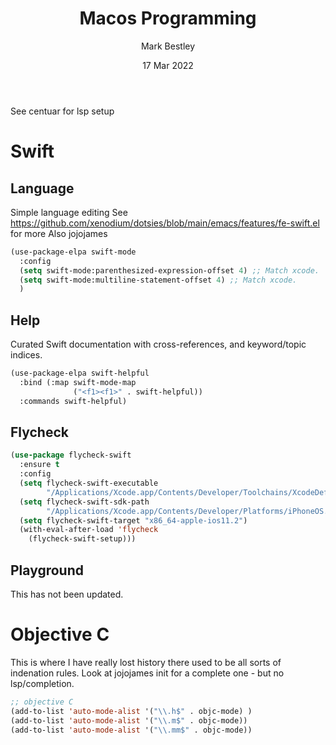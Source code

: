 #+TITLE:  Macos Programming
#+AUTHOR: Mark Bestley
#+DATE:   17 Mar 2022
#+PROPERTY:header-args :cache yes :tangle yes :comments noweb
#+STARTUP: overview

See centuar for lsp setup

* Swift
:PROPERTIES:
:ID:       org_mark_mini20.local:20220317T112921.678405
:END:

** Language
:PROPERTIES:
:ID:       org_mark_mini20.local:20220317T112921.676869
:END:
Simple language editing
See https://github.com/xenodium/dotsies/blob/main/emacs/features/fe-swift.el for more
Also jojojames
#+NAME: org_mark_mini20.local_20220317T110546.762908
#+begin_src emacs-lisp
(use-package-elpa swift-mode
  :config
  (setq swift-mode:parenthesized-expression-offset 4) ;; Match xcode.
  (setq swift-mode:multiline-statement-offset 4) ;; Match xcode.
  )
#+end_src

** Help
:PROPERTIES:
:ID:       org_mark_mini20.local:20220317T112921.675486
:END:
Curated Swift  documentation with cross-references, and keyword/topic indices.
#+NAME: org_mark_mini20.local_20220317T112921.668781
#+begin_src emacs-lisp
(use-package-elpa swift-helpful
  :bind (:map swift-mode-map
              ("<f1><f1>" . swift-helpful))
  :commands swift-helpful)
#+end_src

** Flycheck
:PROPERTIES:
:ID:       org_mark_mini20.local:20220405T140718.195475
:END:
#+NAME: org_mark_mini20.local_20220405T140718.190737
#+begin_src emacs-lisp
(use-package flycheck-swift
  :ensure t
  :config
  (setq flycheck-swift-executable
        "/Applications/Xcode.app/Contents/Developer/Toolchains/XcodeDefault.xctoolchain/usr/bin/swiftc")
  (setq flycheck-swift-sdk-path
        "/Applications/Xcode.app/Contents/Developer/Platforms/iPhoneOS.platform/Developer/SDKs/iPhoneOS.sdk")
  (setq flycheck-swift-target "x86_64-apple-ios11.2")
  (with-eval-after-load 'flycheck
    (flycheck-swift-setup)))
#+end_src
** Playground
:PROPERTIES:
:ID:       org_mark_mini20.local:20220322T200137.123634
:END:
This has not been updated.

* Objective C
:PROPERTIES:
:ID:       org_mark_mini20.local:20220317T112921.673795
:END:
This is where I have really lost history there used to be all sorts of indenation rules.
Look at jojojames init for a complete one - but no lsp/completion.
#+NAME: org_mark_mini20.local_20220317T112921.670268
#+begin_src emacs-lisp
   ;; objective C
   (add-to-list 'auto-mode-alist '("\\.h$" . objc-mode) )
   (add-to-list 'auto-mode-alist '("\\.m$" . objc-mode))
   (add-to-list 'auto-mode-alist '("\\.mm$" . objc-mode))
#+end_src
